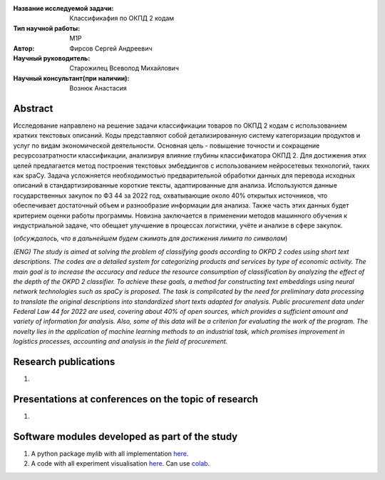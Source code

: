 |test| |codecov| |docs|

.. |test| image:: https://github.com/intsystems/ProjectTemplate/workflows/test/badge.svg
    :target: https://github.com/intsystems/ProjectTemplate/tree/master
    :alt: Test status
    
.. |codecov| image:: https://img.shields.io/codecov/c/github/intsystems/ProjectTemplate/master
    :target: https://app.codecov.io/gh/intsystems/ProjectTemplate
    :alt: Test coverage
    
.. |docs| image:: https://github.com/intsystems/ProjectTemplate/workflows/docs/badge.svg
    :target: https://intsystems.github.io/ProjectTemplate/
    :alt: Docs status


.. class:: center

    :Название исследуемой задачи: Классификафия по ОКПД 2 кодам
    :Тип научной работы: M1P
    :Автор: Фирсов Сергей Андреевич
    :Научный руководитель: Старожилец Всеволод Михайлович
    :Научный консультант(при наличии): Вознюк Анастасия 

Abstract
========

Исследование направлено на решение задачи классификации товаров по ОКПД 2 кодам с использованием кратких текстовых описаний. Коды представляют собой детализированную систему категоризации продуктов и услуг по видам экономической деятельности. Основная цель - повышение точности и сокращение ресурсозатратности классификации, анализируя влияние глубины классификатора ОКПД 2. Для достижения этих целей предлагается метод построения текстовых эмбеддингов с использованием нейросетевых технологий, таких как spaCy. Задача усложняется необходимостью предварительной обработки данных для перевода исходных описаний в стандартизированные короткие тексты, адаптированные для анализа. Используются данные государственных закупок по ФЗ 44 за 2022 год, охватывающие около 40% открытых источников, что обеспечивает достаточный объем и разнообразие информации для анализа. Также часть этих данных будет критерием оценки работы программы. Новизна заключается в применении методов машинного обучения к индустриальной задаче, что обещает улучшение в процессах логистики, учёте и анализе в сфере закупок.

(*обсуждалось, что в дальнейшем будем сжимать для достижения лимита по символам*)

*(ENG) The study is aimed at solving the problem of classifying goods according to OKPD 2 codes using short text descriptions. The codes are a detailed system for categorizing products and services by type of economic activity. The main goal is to increase the accuracy and reduce the resource consumption of classification by analyzing the effect of the depth of the OKPD 2 classifier. To achieve these goals, a method for constructing text embeddings using neural network technologies such as spaCy is proposed. The task is complicated by the need for preliminary data processing to translate the original descriptions into standardized short texts adapted for analysis. Public procurement data under Federal Law 44 for 2022 are used, covering about 40% of open sources, which provides a sufficient amount and variety of information for analysis. Also, some of this data will be a criterion for evaluating the work of the program. The novelty lies in the application of machine learning methods to an industrial task, which promises improvement in logistics processes, accounting and analysis in the field of procurement.*

Research publications
===============================
1. 

Presentations at conferences on the topic of research
================================================
1. 

Software modules developed as part of the study
======================================================
1. A python package *mylib* with all implementation `here <https://github.com/intsystems/ProjectTemplate/tree/master/src>`_.
2. A code with all experiment visualisation `here <https://github.comintsystems/ProjectTemplate/blob/master/code/main.ipynb>`_. Can use `colab <http://colab.research.google.com/github/intsystems/ProjectTemplate/blob/master/code/main.ipynb>`_.
